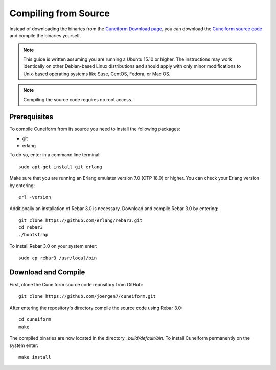 .. _setup_compile:

Compiling from Source
=====================

Instead of downloading the binaries from the
`Cuneiform Download page <http://cuneiform-lang.org/download/>`_, you can
download the `Cuneiform source code <https://github.com/joergen7/cuneiform>`_
and compile the binaries yourself.

.. note::
   This guide is written assuming you are running a Ubuntu 15.10 or higher.
   The instructions may work identically on other Debian-based Linux
   distributions and should apply with only minor modifications to
   Unix-based operating systems like Suse, CentOS, Fedora, or Mac OS.
   
.. note::
   Compiling the source code requires no root access.
   
Prerequisites
-------------

To compile Cuneiform from its source you need to install the following packages:

- git
- erlang

To do so, enter in a command line terminal::
	
    sudo apt-get install git erlang

Make sure that you are running an Erlang emulater version 7.0 (OTP 18.0) or higher. You can check your Erlang version by entering::

    erl -version

Additionally an installation of Rebar 3.0 is necessary. Download and compile Rebar 3.0 by entering::

    git clone https://github.com/erlang/rebar3.git
    cd rebar3
    ./bootstrap

To install Rebar 3.0 on your system enter::

    sudo cp rebar3 /usr/local/bin

Download and Compile
--------------------

First, clone the Cuneiform source code repository from GitHub::
	
    git clone https://github.com/joergen7/cuneiform.git
    
After entering the repository's directory compile the source code using Rebar 3.0::
	
    cd cuneiform
    make
    
The compiled binaries are now located in the directory `_build/default/bin`. To install Cuneiform permanently on the system enter::

    make install